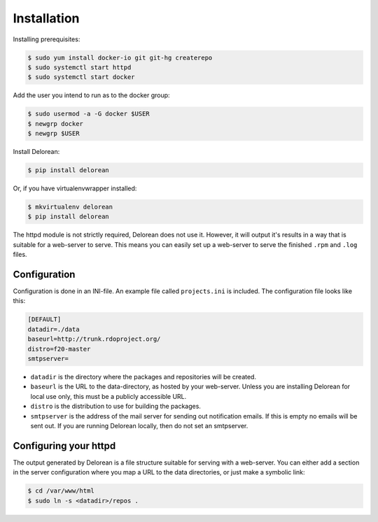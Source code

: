 ============
Installation
============

Installing prerequisites:

.. code-block:: bash

    $ sudo yum install docker-io git git-hg createrepo
    $ sudo systemctl start httpd
    $ sudo systemctl start docker

Add the user you intend to run as to the docker group:

.. code-block:: bash

    $ sudo usermod -a -G docker $USER
    $ newgrp docker
    $ newgrp $USER

Install Delorean:

.. code-block:: bash

    $ pip install delorean

Or, if you have virtualenvwrapper installed:

.. code-block:: bash

    $ mkvirtualenv delorean
    $ pip install delorean

The httpd module is not strictly required, Delorean does not use it. However, it will output
it's results in a way that is suitable for a web-server to serve. This means you can easily set up
a web-server to serve the finished ``.rpm`` and ``.log`` files.


Configuration
-------------

Configuration is done in an INI-file. An example file called ``projects.ini`` is included.
The configuration file looks like this:

.. code-block:: ini

    [DEFAULT]
    datadir=./data
    baseurl=http://trunk.rdoproject.org/
    distro=f20-master
    smtpserver=

* ``datadir`` is the directory where the packages and repositories will be created.

* ``baseurl`` is the URL to the data-directory, as hosted by your web-server. Unless you are
  installing Delorean for local use only, this must be a publicly accessible URL.

* ``distro`` is the distribution to use for building the packages.

* ``smtpserver`` is the address of the mail server for sending out notification emails.
  If this is empty no emails will be sent out. If you are running Delorean locally,
  then do not set an smtpserver.


Configuring your httpd
----------------------

The output generated by Delorean is a file structure suitable for serving with a web-server.
You can either add a section in the server configuration where you map a URL to the
data directories, or just make a symbolic link:

.. code-block:: bash

    $ cd /var/www/html
    $ sudo ln -s <datadir>/repos .

